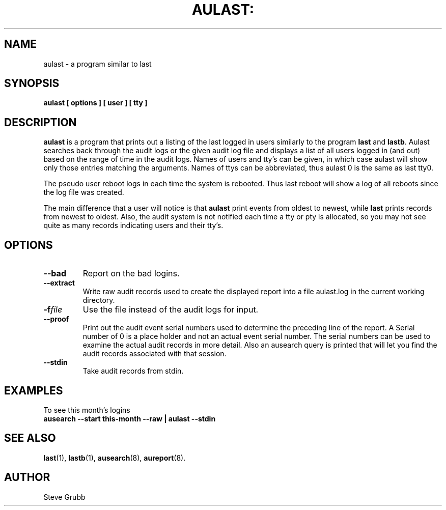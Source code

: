 .TH AULAST: "8" "Nov 2008" "Red Hat" "System Administration Utilities"
.SH NAME
aulast \- a program similar to last
.SH SYNOPSIS
.B aulast [ options ] [ user ] [ tty ]

.SH DESCRIPTION
\fBaulast\fP is a program that prints out a listing of the last logged in users similarly to the program \fBlast\fP and \fBlastb\fP. Aulast searches back through the audit logs or the given audit log file and displays a list of all users logged in (and out) based on the range of time in the audit logs. Names of users and tty’s can be given, in which case aulast will show only those entries matching the arguments. Names of ttys can be abbreviated, thus aulast 0 is the same as last tty0.

The pseudo user reboot logs in each time the system is rebooted. Thus last reboot will show a log of all reboots since the log file was created.

The main difference that a user will notice is that \fBaulast\fP print events from oldest to newest, while \fBlast\fP prints records from newest to oldest. Also, the audit system is not notified each time a tty or pty is allocated, so you may not see quite as many records indicating users and their tty's.

.SH OPTIONS
.TP
.B \-\-bad
Report on the bad logins.

.TP
.B \-\-extract
Write raw audit records used to create the displayed report into a file aulast.log in the current working directory.

.TP
.BI \-f file
Use the file instead of the audit logs for input.

.TP
.B \-\-proof
Print out the audit event serial numbers used to determine the preceding line of the report. A Serial number of 0 is a place holder and not an actual event serial number. The serial numbers can be used to examine the actual audit records in more detail. Also an ausearch query is printed that will let you find the audit records associated with that session.

.TP
.B \-\-stdin
Take audit records from stdin.

.SH "EXAMPLES"
.nf
To see this month's logins
.B ausearch \-\-start this-month \-\-raw | aulast \-\-stdin

.SH "SEE ALSO"
.BR last (1),
.BR lastb (1),
.BR ausearch (8),
.BR aureport (8).

.SH AUTHOR
Steve Grubb
